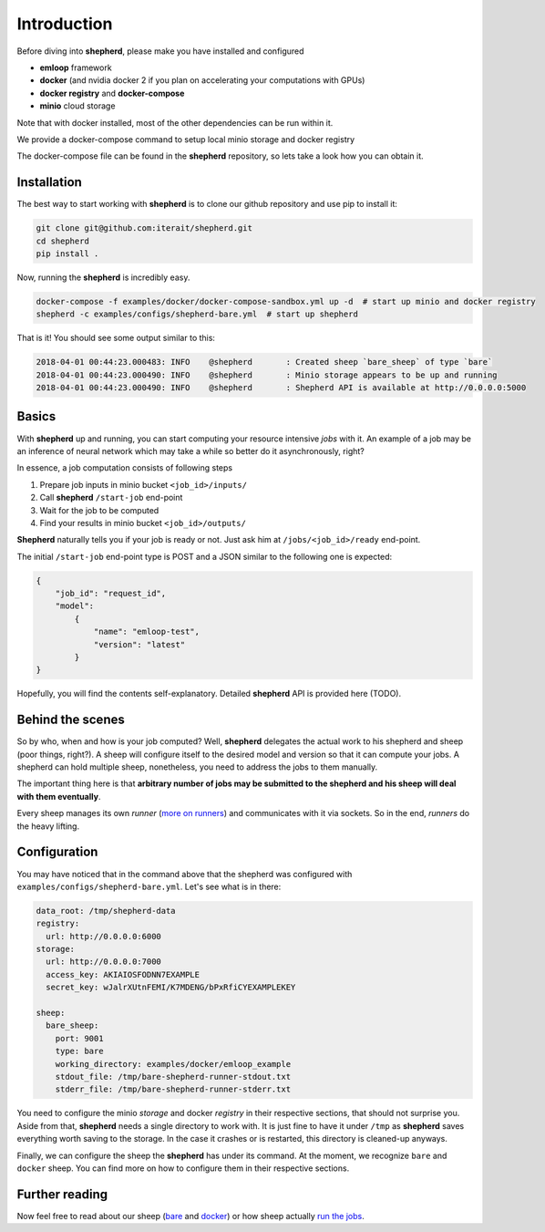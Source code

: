 Introduction
############

Before diving into **shepherd**, please make you have installed and configured

- **emloop** framework
- **docker** (and nvidia docker 2 if you plan on accelerating your computations with GPUs)
- **docker registry** and **docker-compose**
- **minio** cloud storage

Note that with docker installed, most of the other dependencies can be run within it.

We provide a docker-compose command to setup local minio storage and docker registry

The docker-compose file can be found in the **shepherd** repository, so lets take a look how you can obtain it.

Installation
************
The best way to start working with **shepherd** is to clone our github repository and use pip to install it:

.. code-block:: shell

    git clone git@github.com:iterait/shepherd.git
    cd shepherd
    pip install .

Now, running the **shepherd** is incredibly easy.


.. code-block:: shell

    docker-compose -f examples/docker/docker-compose-sandbox.yml up -d  # start up minio and docker registry
    shepherd -c examples/configs/shepherd-bare.yml  # start up shepherd

That is it! You should see some output similar to this:


.. code-block:: log

    2018-04-01 00:44:23.000483: INFO    @shepherd       : Created sheep `bare_sheep` of type `bare`
    2018-04-01 00:44:23.000490: INFO    @shepherd       : Minio storage appears to be up and running
    2018-04-01 00:44:23.000490: INFO    @shepherd       : Shepherd API is available at http://0.0.0.0:5000

Basics
******

With **shepherd** up and running, you can start computing your resource intensive *jobs* with it.
An example of a job may be an inference of neural network which may take a while so better do it asynchronously, right?

In essence, a job computation consists of following steps

1. Prepare job inputs in minio bucket ``<job_id>/inputs/``
2. Call **shepherd** ``/start-job`` end-point
3. Wait for the job to be computed
4. Find your results in minio bucket ``<job_id>/outputs/``

**Shepherd** naturally tells you if your job is ready or not. Just ask him at ``/jobs/<job_id>/ready`` end-point.

The initial ``/start-job`` end-point type is POST and a JSON similar to the following one is expected:

.. code-block:: json

    {
        "job_id": "request_id",
        "model":
            {
                "name": "emloop-test",
                "version": "latest"
            }
    }

Hopefully, you will find the contents self-explanatory.
Detailed **shepherd** API is provided here (TODO).

Behind the scenes
*****************

So by who, when and how is your job computed? Well, **shepherd** delegates the actual work to his shepherd and sheep
(poor things, right?).
A sheep will configure itself to the desired model and version so that it can compute your jobs.
A shepherd can hold multiple sheep, nonetheless, you need to address the jobs to them manually.

The important thing here is that **arbitrary number of jobs may be submitted to the shepherd and his sheep will deal with
them eventually**.

Every sheep manages its own *runner* (`more on runners <runners.html>`_) and communicates with it via sockets. So in the
end, *runners* do the heavy lifting.

Configuration
*************

You may have noticed that in the command above that the shepherd was configured with ``examples/configs/shepherd-bare.yml``.
Let's see what is in there:

.. code-block:: yaml

    data_root: /tmp/shepherd-data
    registry:
      url: http://0.0.0.0:6000
    storage:
      url: http://0.0.0.0:7000
      access_key: AKIAIOSFODNN7EXAMPLE
      secret_key: wJalrXUtnFEMI/K7MDENG/bPxRfiCYEXAMPLEKEY

    sheep:
      bare_sheep:
        port: 9001
        type: bare
        working_directory: examples/docker/emloop_example
        stdout_file: /tmp/bare-shepherd-runner-stdout.txt
        stderr_file: /tmp/bare-shepherd-runner-stderr.txt

You need to configure the minio `storage` and docker `registry` in their respective sections,
that should not surprise you.
Aside from that, **shepherd** needs a single directory to work with.
It is just fine to have it under ``/tmp`` as **shepherd** saves everything worth saving to the storage.
In the case it crashes or is restarted, this directory is cleaned-up anyways.

Finally, we can configure the sheep the **shepherd** has under its command.
At the moment, we recognize ``bare`` and ``docker`` sheep.
You can find more on how to configure them in their respective sections.

Further reading
***************

Now feel free to read about our sheep (`bare <bare_sheep.html>`_ and `docker <bare_sheep.html>`_) or how sheep actually
`run the jobs <runners.html>`_.
